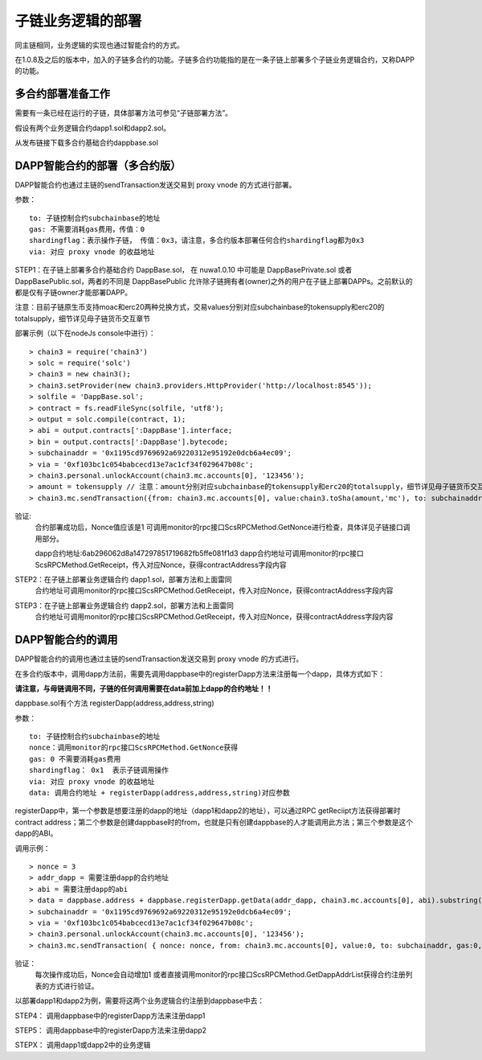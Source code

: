 子链业务逻辑的部署
^^^^^^^^^^^^^^^^^^^^^^^^^^^^^

同主链相同，业务逻辑的实现也通过智能合约的方式。

在1.0.8及之后的版本中，加入的子链多合约的功能。子链多合约功能指的是在一条子链上部署多个子链业务逻辑合约，又称DAPP的功能。


多合约部署准备工作
--------------------
需要有一条已经在运行的子链，具体部署方法可参见“子链部署方法”。

假设有两个业务逻辑合约dapp1.sol和dapp2.sol。

从发布链接下载多合约基础合约dappbase.sol


DAPP智能合约的部署（多合约版）
------------------------------

DAPP智能合约也通过主链的sendTransaction发送交易到 proxy vnode 的方式进行部署。

参数：
::
	to: 子链控制合约subchainbase的地址
	gas: 不需要消耗gas费用，传值：0
	shardingflag：表示操作子链， 传值：0x3，请注意，多合约版本部署任何合约shardingflag都为0x3  
	via: 对应 proxy vnode 的收益地址
	
STEP1：在子链上部署多合约基础合约 DappBase.sol， 在 nuwa1.0.10 中可能是 DappBasePrivate.sol 或者 DappBasePublic.sol，两者的不同是
DappBasePublic 允许除子链拥有者(owner)之外的用户在子链上部署DAPPs。之前默认的都是仅有子链owner才能部署DAPP。

注意：目前子链原生币支持moac和erc20两种兑换方式，交易values分别对应subchainbase的tokensupply和erc20的totalsupply，细节详见母子链货币交互章节

部署示例（以下在nodeJs console中进行）：
::
	> chain3 = require('chain3')
	> solc = require('solc')
	> chain3 = new chain3();
	> chain3.setProvider(new chain3.providers.HttpProvider('http://localhost:8545'));
	> solfile = 'DappBase.sol';
	> contract = fs.readFileSync(solfile, 'utf8');
	> output = solc.compile(contract, 1);                    
	> abi = output.contracts[':DappBase'].interface;
	> bin = output.contracts[':DappBase'].bytecode;
	> subchainaddr = '0x1195cd9769692a69220312e95192e0dcb6a4ec09';
	> via = '0xf103bc1c054babcecd13e7ac1cf34f029647b08c';  
	> chain3.personal.unlockAccount(chain3.mc.accounts[0], '123456');
	> amount = tokensupply // 注意：amount分别对应subchainbase的tokensupply和erc20的totalsupply，细节详见母子链货币交互章节
	> chain3.mc.sendTransaction({from: chain3.mc.accounts[0], value:chain3.toSha(amount,'mc'), to: subchainaddr, gas:0, shardingFlag: "0x3", data: '0x' + bin, nonce: 0, via: via, });
			
验证: 
	合约部署成功后，Nonce值应该是1  
	可调用monitor的rpc接口ScsRPCMethod.GetNonce进行检查，具体详见子链接口调用部分。
	
	dapp合约地址:6ab296062d8a147297851719682fb5ffe081f1d3
	dapp合约地址可调用monitor的rpc接口ScsRPCMethod.GetReceipt，传入对应Nonce，获得contractAddress字段内容


STEP2：在子链上部署业务逻辑合约 dapp1.sol，部署方法和上面雷同
	合约地址可调用monitor的rpc接口ScsRPCMethod.GetReceipt，传入对应Nonce，获得contractAddress字段内容

STEP3：在子链上部署业务逻辑合约 dapp2.sol，部署方法和上面雷同
	合约地址可调用monitor的rpc接口ScsRPCMethod.GetReceipt，传入对应Nonce，获得contractAddress字段内容
		

DAPP智能合约的调用
----------------------

DAPP智能合约的调用也通过主链的sendTransaction发送交易到 proxy vnode 的方式进行。

在多合约版本中，调用dapp方法前，需要先调用dappbase中的registerDapp方法来注册每一个dapp，具体方式如下：

**请注意，与母链调用不同，子链的任何调用需要在data前加上dapp的合约地址！！**

dappbase.sol有个方法 registerDapp(address,address,string)

参数：
::
	to: 子链控制合约subchainbase的地址
	nonce：调用monitor的rpc接口ScsRPCMethod.GetNonce获得
	gas: 0 不需要消耗gas费用
	shardingflag： 0x1  表示子链调用操作
	via: 对应 proxy vnode 的收益地址
	data: 调用合约地址 + registerDapp(address,address,string)对应参数

registerDapp中，第一个参数是想要注册的dapp的地址（dapp1和dapp2的地址），可以通过RPC getReciipt方法获得部署时contract address；第二个参数是创建dappbase时的from，也就是只有创建dappbase的人才能调用此方法；第三个参数是这个dapp的ABI。
	
调用示例：
::
	> nonce = 3	
	> addr_dapp = 需要注册dapp的合约地址
	> abi = 需要注册dapp的abi
	> data = dappbase.address + dappbase.registerDapp.getData(addr_dapp, chain3.mc.accounts[0], abi).substring(2)		
	> subchainaddr = '0x1195cd9769692a69220312e95192e0dcb6a4ec09';
	> via = '0xf103bc1c054babcecd13e7ac1cf34f029647b08c';
	> chain3.personal.unlockAccount(chain3.mc.accounts[0], '123456');
	> chain3.mc.sendTransaction( { nonce: nonce, from: chain3.mc.accounts[0], value:0, to: subchainaddr, gas:0, shardingFlag:'0x1', data: data, via: via,});
	
验证：
	每次操作成功后，Nonce会自动增加1
	或者直接调用monitor的rpc接口ScsRPCMethod.GetDappAddrList获得合约注册列表的方式进行验证。

以部署dapp1和dapp2为例，需要将这两个业务逻辑合约注册到dappbase中去：

STEP4： 调用dappbase中的registerDapp方法来注册dapp1

STEP5： 调用dappbase中的registerDapp方法来注册dapp2

STEPX： 调用dapp1或dapp2中的业务逻辑
		